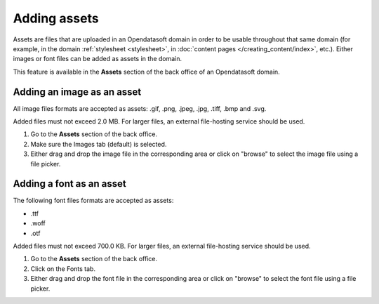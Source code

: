 Adding assets
=============

Assets are files that are uploaded in an Opendatasoft domain in order to be usable throughout that same domain (for example, in the domain :ref:`stylesheet <stylesheet>`, in :doc:`content pages </creating_content/index>`, etc.). Either images or font files can be added as assets in the domain.

This feature is available in the **Assets** section of the back office of an Opendatasoft domain.

.. image:: images/assets_interface.png


Adding an image as an asset
---------------------------

All image files formats are accepted as assets: .gif, .png, .jpeg, .jpg, .tiff, .bmp and .svg.

Added files must not exceed 2.0 MB. For larger files, an external file-hosting service should be used.

1. Go to the **Assets** section of the back office.
2. Make sure the Images tab (default) is selected.
3. Either drag and drop the image file in the corresponding area or click on "browse" to select the image file using a file picker.

Adding a font as an asset
-------------------------

The following font files formats are accepted as assets:

- .ttf
- .woff
- .otf

Added files must not exceed 700.0 KB. For larger files, an external file-hosting service should be used.

1. Go to the **Assets** section of the back office.
2. Click on the Fonts tab.
3. Either drag and drop the font file in the corresponding area or click on "browse" to select the font file using a file picker.
